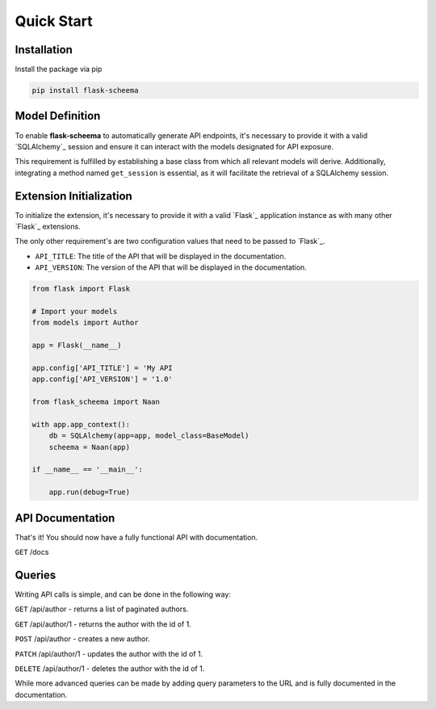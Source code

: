 Quick Start
=========================================


Installation
-----------------------------------------

Install the package via pip

.. code:: bash

    pip install flask-scheema


Model Definition
-----------------------------------------

To enable **flask-scheema** to automatically generate API endpoints, it's necessary to provide it with a valid
`SQLAlchemy`_ session and ensure it can interact with the models designated for API exposure.

This requirement is fulfilled by establishing a base class from which all relevant models will derive.
Additionally, integrating a method named ``get_session`` is essential, as it will facilitate the retrieval of
a SQLAlchemy session.

.. tab-set::

    .. tab-item:: flask-sqlalchemy
        :sync: key1

        When using flask-sqlalchemy, you can return ``db.session`` in your base model.

        .. code:: python

            from sqlalchemy.ext.declarative import declarative_base

            class BaseModel(DeclarativeBase):
                def get_session(*args):
                    return db.session


        Make sure any model you want to expose has a class attribute called ``Meta`` with the following attributes:

        - ``tag``: The tag that will be used to identify the model in the API and documentation.
        - ``tag_group``: The tag group that the model will be placed in in the API Documentation.

        Don't inherit from your base model, but from ``db.Model`` as you normally would. When using `Flask-SQLAlchemy`_,
        you set the base model when initializing the extension.

        .. code:: python

            class Author(db.Model):
                __table__ = "author"
                class Meta:
                    tag = 'Author'
                    tag_group = "People/Companies"

                ...fields


    .. tab-item:: vanilla sqlalchemy
        :sync: key2

        When using sqlalchemy, you will have to create a session object and return this in your base model.

        .. code:: python

            from sqlalchemy import create_engine
            from sqlalchemy.ext.declarative import declarative_base
            from sqlalchemy.orm import sessionmaker

            # Define the SQLite engine to use a local file-based database
            engine = create_engine('sqlite:///example.db', echo=True)

            # Generate a base class for your class definitions
            Base = declarative_base()

            # Create a Session class bound to the engine
            Session = sessionmaker(bind=engine)

            # Now you can create a session instance
            session = Session()




        .. code:: python

            class BaseModel(DeclarativeBase):

                def get_session(*args):
                    return session

        Make sure any model you want to expose inherits from the correct base, and has a class attribute ``Meta`` with
        the following attributes:

        - ``tag``: The tag that will be used to identify the model in the API and documentation.
        - ``tag_group``: The tag group that the model will be placed in in the API Documentation.


        .. code:: python

            class Author(BaseModel):
                __table__ = "author"
                class Meta:
                    tag = 'Author'
                    tag_group = "People/Companies"

                ...fields

        Due to the default settings in ``flask-scheema`` being set to `Flask-SQLAlchemy`_'s ``db.session``, you will
        have to set a `Flask`_ config of ``API_BASE_MODEL`` with the name of your base model.

        i.e

        .. code:: python

            app.config['API_BASE_MODEL'] = 'BaseModel'


Extension Initialization
-----------------------------------------

To initialize the extension, it's necessary to provide it with a valid `Flask`_ application instance as with many other
`Flask`_ extensions.

The only other requirement's are two configuration values that need to be passed to `Flask`_.

- ``API_TITLE``: The title of the API that will be displayed in the documentation.
- ``API_VERSION``: The version of the API that will be displayed in the documentation.


.. code:: python

    from flask import Flask

    # Import your models
    from models import Author

    app = Flask(__name__)

    app.config['API_TITLE'] = 'My API
    app.config['API_VERSION'] = '1.0'

    from flask_scheema import Naan

    with app.app_context():
        db = SQLAlchemy(app=app, model_class=BaseModel)
        scheema = Naan(app)

    if __name__ == '__main__':

        app.run(debug=True)


API Documentation
-----------------------------------------

That's it! You should now have a fully functional API with documentation.

``GET`` /docs


Queries
-----------------------------------------

Writing API calls is simple, and can be done in the following way:

``GET`` /api/author - returns a list of paginated authors.

``GET`` /api/author/1 - returns the author with the id of 1.

``POST`` /api/author - creates a new author.

``PATCH`` /api/author/1 - updates the author with the id of 1.

``DELETE`` /api/author/1 - deletes the author with the id of 1.


While more advanced queries can be made by adding query parameters to the URL and is fully documented in the
documentation.
